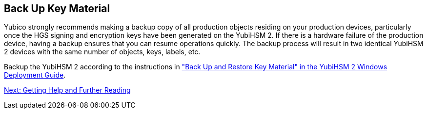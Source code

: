 == Back Up Key Material

Yubico strongly recommends making a backup copy of all production objects residing on your production devices, particularly once the HGS signing and encryption keys have been generated on the YubiHSM 2. If there is a hardware failure of the production device, having a backup ensures that you can resume operations quickly. The backup process will result in two identical YubiHSM 2 devices with the same number of objects, keys, labels, etc.

Backup the YubiHSM 2 according to the instructions in link:../YubiHSM_2_Windows_Deployment_Guide\--Configure_YubiHSM_2_Key_Storage_Provider_for_Microsoft_Windows_Server/Back_Up_and_Restore_Key_Material.adoc["Back Up and Restore Key Material" in the YubiHSM 2 Windows Deployment Guide].


link:Getting_Help_and_Further_Reading.adoc[Next: Getting Help and Further Reading]
